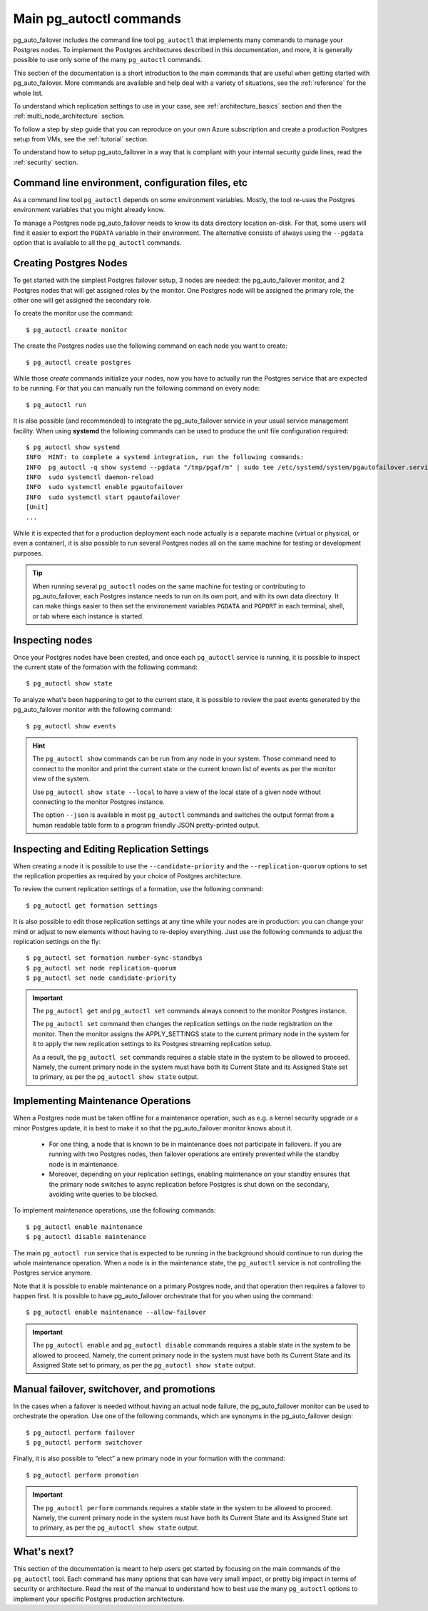 .. _how-to:

Main pg_autoctl commands
========================

pg_auto_failover includes the command line tool ``pg_autoctl`` that
implements many commands to manage your Postgres nodes. To implement the
Postgres architectures described in this documentation, and more, it is
generally possible to use only some of the many ``pg_autoctl`` commands.

This section of the documentation is a short introduction to the main
commands that are useful when getting started with pg_auto_failover. More
commands are available and help deal with a variety of situations, see the
:ref:`reference` for the whole list.

To understand which replication settings to use in your case, see
:ref:`architecture_basics` section and then the
:ref:`multi_node_architecture` section.

To follow a step by step guide that you can reproduce on your own Azure
subscription and create a production Postgres setup from VMs, see the
:ref:`tutorial` section.

To understand how to setup pg_auto_failover in a way that is compliant with
your internal security guide lines, read the :ref:`security` section.

Command line environment, configuration files, etc
--------------------------------------------------

As a command line tool ``pg_autoctl`` depends on some environment variables.
Mostly, the tool re-uses the Postgres environment variables that you might
already know.

To manage a Postgres node pg_auto_failover needs to know its data directory
location on-disk. For that, some users will find it easier to export the
``PGDATA`` variable in their environment. The alternative consists of always
using the ``--pgdata`` option that is available to all the ``pg_autoctl``
commands.

Creating Postgres Nodes
-----------------------

To get started with the simplest Postgres failover setup, 3 nodes are
needed: the pg_auto_failover monitor, and 2 Postgres nodes that will get
assigned roles by the monitor. One Postgres node will be assigned the
primary role, the other one will get assigned the secondary role.

To create the monitor use the command::

  $ pg_autoctl create monitor

The create the Postgres nodes use the following command on each node you
want to create::

  $ pg_autoctl create postgres

While those *create* commands initialize your nodes, now you have to
actually run the Postgres service that are expected to be running. For that
you can manually run the following command on every node::

  $ pg_autoctl run

It is also possible (and recommended) to integrate the pg_auto_failover
service in your usual service management facility. When using **systemd**
the following commands can be used to produce the unit file configuration
required::

  $ pg_autoctl show systemd
  INFO  HINT: to complete a systemd integration, run the following commands:
  INFO  pg_autoctl -q show systemd --pgdata "/tmp/pgaf/m" | sudo tee /etc/systemd/system/pgautofailover.service
  INFO  sudo systemctl daemon-reload
  INFO  sudo systemctl enable pgautofailover
  INFO  sudo systemctl start pgautofailover
  [Unit]
  ...

While it is expected that for a production deployment each node actually is
a separate machine (virtual or physical, or even a container), it is also
possible to run several Postgres nodes all on the same machine for testing
or development purposes.

.. tip::

   When running several ``pg_autoctl`` nodes on the same machine for testing
   or contributing to pg_auto_failover, each Postgres instance needs to run
   on its own port, and with its own data directory. It can make things
   easier to then set the environement variables ``PGDATA`` and ``PGPORT``
   in each terminal, shell, or tab where each instance is started.

Inspecting nodes
----------------

Once your Postgres nodes have been created, and once each ``pg_autoctl``
service is running, it is possible to inspect the current state of the
formation with the following command::

  $ pg_autoctl show state

To analyze what's been happening to get to the current state, it is possible
to review the past events generated by the pg_auto_failover monitor with the
following command::

  $ pg_autoctl show events

.. hint::

   The ``pg_autoctl show`` commands can be run from any node in your system.
   Those command need to connect to the monitor and print the current state
   or the current known list of events as per the monitor view of the system.

   Use ``pg_autoctl show state --local`` to have a view of the local state
   of a given node without connecting to the monitor Postgres instance.

   The option ``--json`` is available in most ``pg_autoctl`` commands and
   switches the output format from a human readable table form to a program
   friendly JSON pretty-printed output.

Inspecting and Editing Replication Settings
-------------------------------------------

When creating a node it is possible to use the ``--candidate-priority`` and
the ``--replication-quorum`` options to set the replication properties as
required by your choice of Postgres architecture.

To review the current replication settings of a formation, use the following
command::

  $ pg_autoctl get formation settings

It is also possible to edit those replication settings at any time while
your nodes are in production: you can change your mind or adjust to new
elements without having to re-deploy everything. Just use the following
commands to adjust the replication settings on the fly::

  $ pg_autoctl set formation number-sync-standbys
  $ pg_autoctl set node replication-quorum
  $ pg_autoctl set node candidate-priority

.. important::

   The ``pg_autoctl get`` and ``pg_autoctl set`` commands always connect to
   the monitor Postgres instance.

   The ``pg_autoctl set`` command then changes the replication settings on
   the node registration on the monitor. Then the monitor assigns the
   APPLY_SETTINGS state to the current primary node in the system for it to
   apply the new replication settings to its Postgres streaming replication
   setup.

   As a result, the ``pg_autoctl set`` commands requires a stable state in
   the system to be allowed to proceed. Namely, the current primary node in
   the system must have both its Current State and its Assigned State set to
   primary, as per the ``pg_autoctl show state`` output.

Implementing Maintenance Operations
-----------------------------------

When a Postgres node must be taken offline for a maintenance operation, such
as e.g. a kernel security upgrade or a minor Postgres update, it is best to
make it so that the pg_auto_failover monitor knows about it.

 - For one thing, a node that is known to be in maintenance does not
   participate in failovers. If you are running with two Postgres nodes,
   then failover operations are entirely prevented while the standby node is
   in maintenance.

 - Moreover, depending on your replication settings, enabling maintenance on
   your standby ensures that the primary node switches to async replication
   before Postgres is shut down on the secondary, avoiding write queries to
   be blocked.

To implement maintenance operations, use the following commands::

  $ pg_autoctl enable maintenance
  $ pg_autoctl disable maintenance

The main ``pg_autoctl run`` service that is expected to be running in the
background should continue to run during the whole maintenance operation.
When a node is in the maintenance state, the ``pg_autoctl`` service is not
controlling the Postgres service anymore.

Note that it is possible to enable maintenance on a primary Postgres node,
and that operation then requires a failover to happen first. It is possible
to have pg_auto_failover orchestrate that for you when using the command::

  $ pg_autoctl enable maintenance --allow-failover

.. important::

   The ``pg_autoctl enable`` and ``pg_autoctl disable`` commands requires a
   stable state in the system to be allowed to proceed. Namely, the current
   primary node in the system must have both its Current State and its
   Assigned State set to primary, as per the ``pg_autoctl show state``
   output.

Manual failover, switchover, and promotions
-------------------------------------------

In the cases when a failover is needed without having an actual node
failure, the pg_auto_failover monitor can be used to orchestrate the
operation. Use one of the following commands, which are synonyms in the
pg_auto_failover design::

  $ pg_autoctl perform failover
  $ pg_autoctl perform switchover

Finally, it is also possible to “elect” a new primary node in your formation
with the command::

  $ pg_autoctl perform promotion

.. important::

   The ``pg_autoctl perform`` commands requires a stable state in the system
   to be allowed to proceed. Namely, the current primary node in the system
   must have both its Current State and its Assigned State set to primary,
   as per the ``pg_autoctl show state`` output.

What's next?
------------

This section of the documentation is meant to help users get started by
focusing on the main commands of the ``pg_autoctl`` tool. Each command has
many options that can have very small impact, or pretty big impact in terms
of security or architecture. Read the rest of the manual to understand how
to best use the many ``pg_autoctl`` options to implement your specific
Postgres production architecture.
